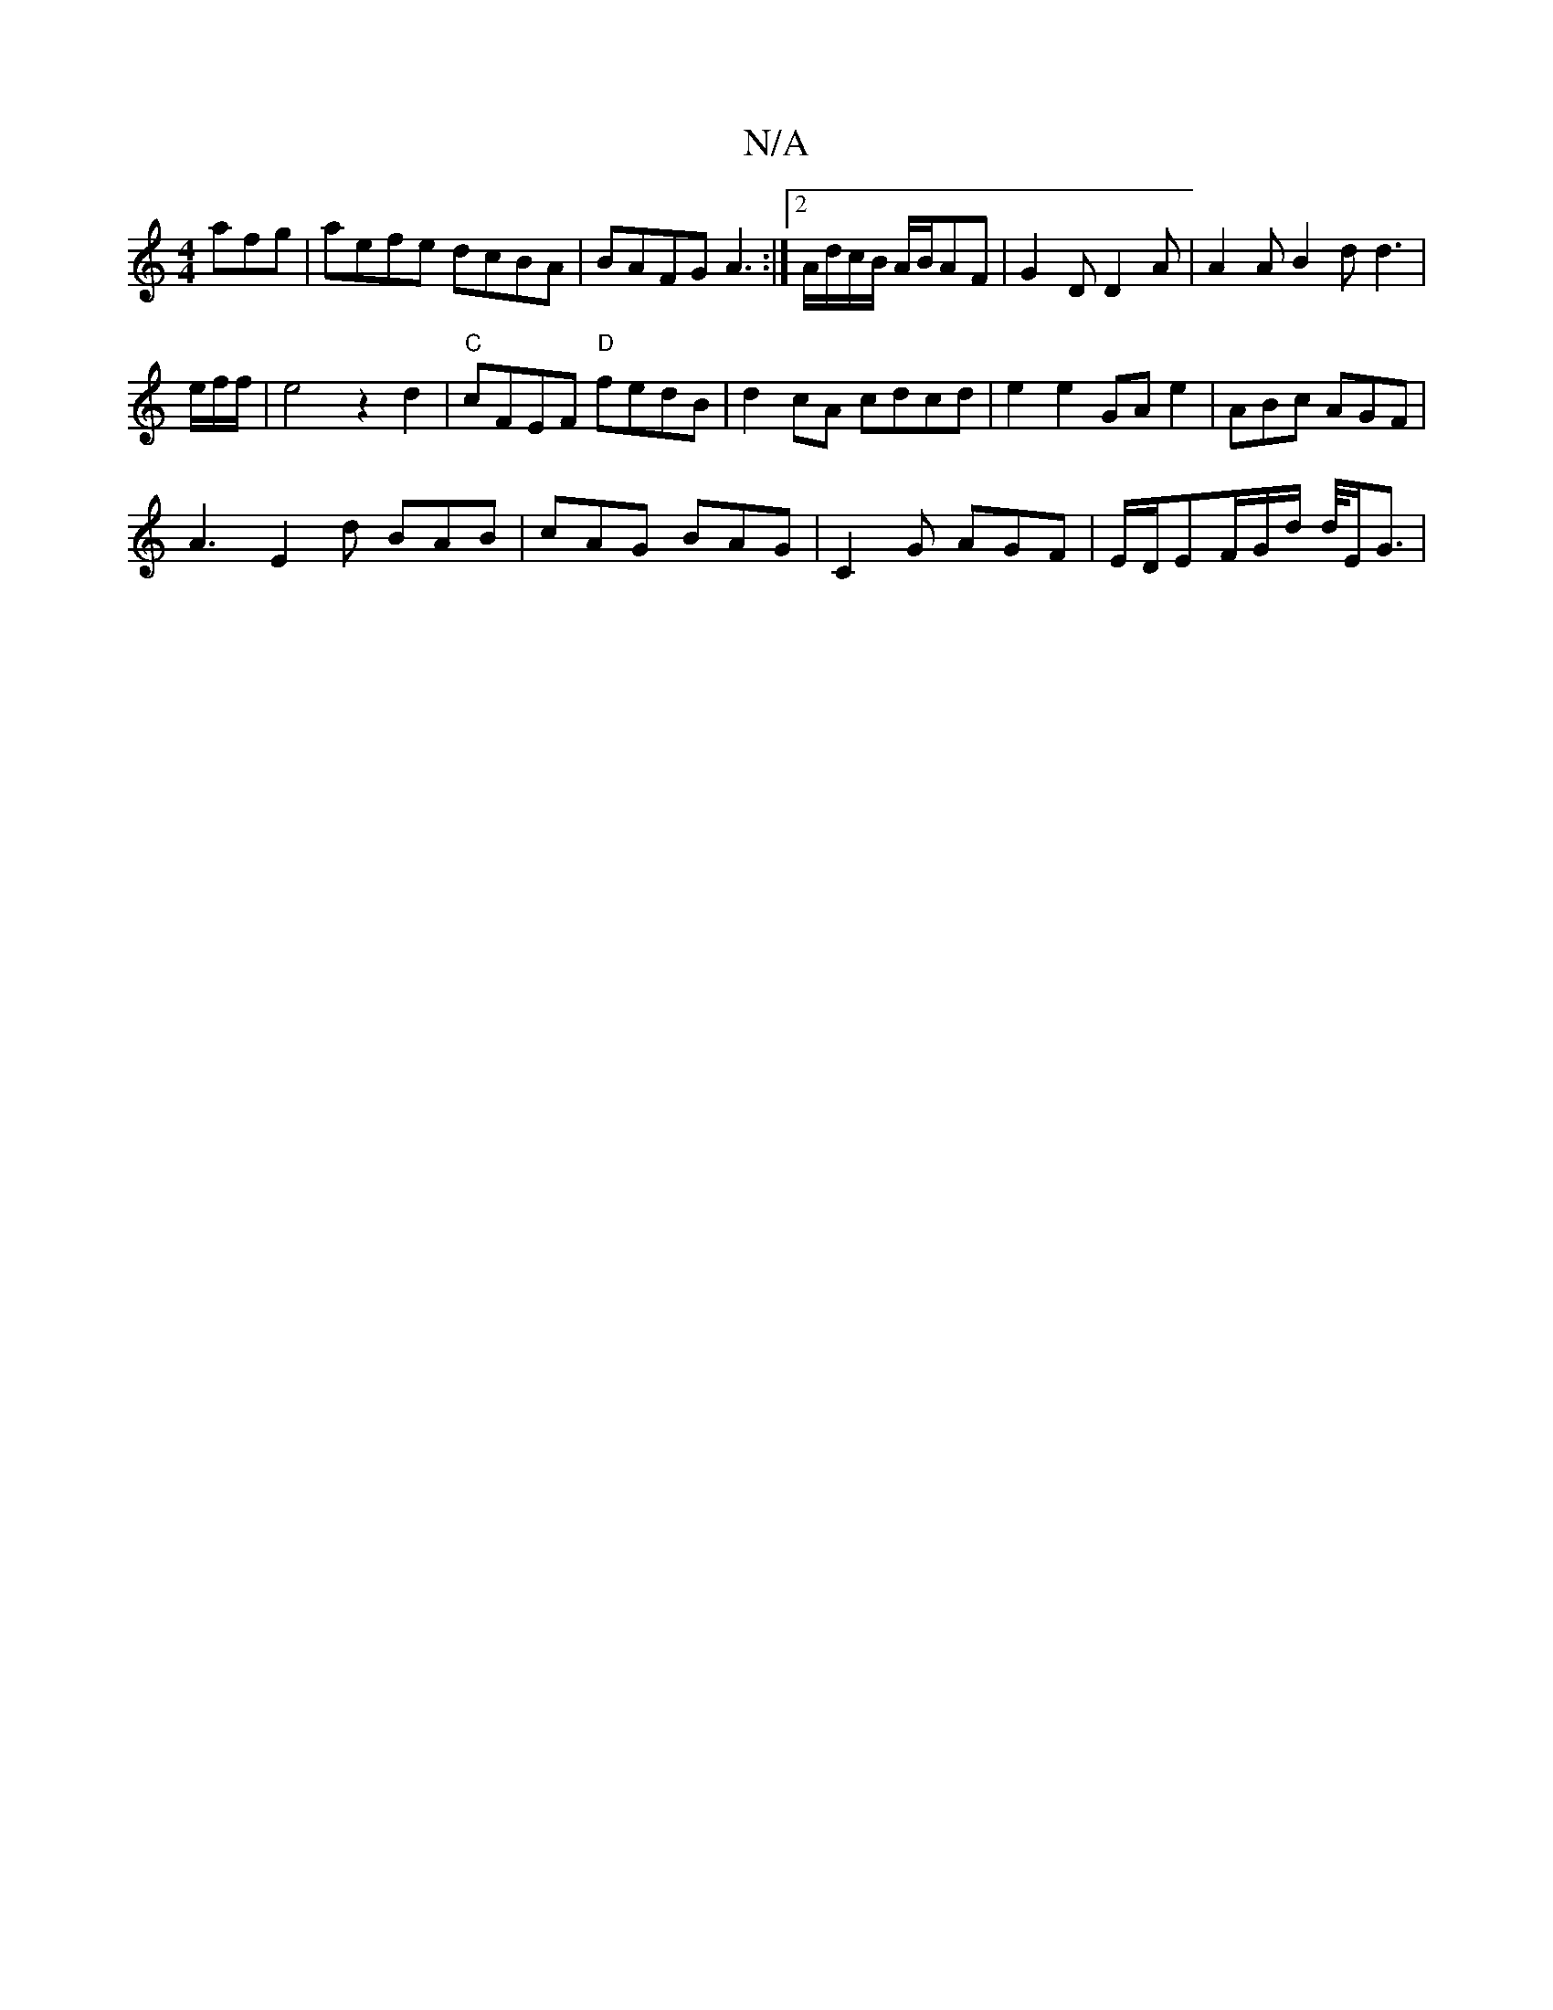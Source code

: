 X:1
T:N/A
M:4/4
R:N/A
K:Cmajor
afg | aefe dcBA | BAFG A3 :|2 A/d/c/B/ A/B/AF | G2D D2 A | A2 A B2 d d3|
e/2f/2f/2|e4 z2d2|"C"cFEF "D"fedB|d2cA cdcd|e2e2 GA e2|ABc AGF |
A3 E2 d BAB | cAG BAG | C2G AGF | E/D/EF/2G/2d/2 d/4/E/G3/2 | 